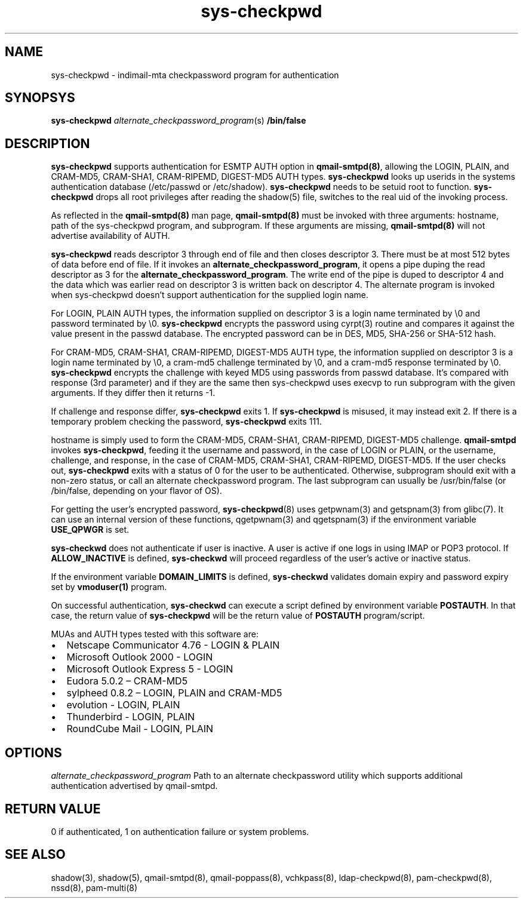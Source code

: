 .TH sys-checkpwd 8
.SH NAME
sys-checkpwd \- indimail-mta checkpassword program for authentication

.SH SYNOPSYS
\fBsys-checkpwd\fR \fIalternate_checkpassword_program\fR(s) \fB/bin/false\fR

.SH DESCRIPTION
\fBsys-checkpwd\fR supports authentication for ESMTP AUTH option in \fBqmail-smtpd(8)\fR,
allowing the LOGIN, PLAIN, and CRAM-MD5, CRAM-SHA1, CRAM-RIPEMD, DIGEST-MD5 AUTH types.
\fBsys-checkpwd\fR looks up userids in the systems authentication database (/etc/passwd
or /etc/shadow). \fBsys-checkpwd\fR needs to be setuid root to function.
\fBsys-checkpwd\fR drops all root privileges after reading the shadow(5)
file, switches to the real uid of the invoking process.
.PP
As reflected in the \fBqmail-smtpd(8)\fR man page, \fBqmail-smtpd(8)\fR must be invoked with
three arguments: hostname, path of the sys-checkpwd program, and subprogram. If these
arguments are missing, \fBqmail-smtpd(8)\fR will not advertise availability of AUTH.
.PP
\fBsys-checkpwd\fR reads descriptor 3 through end of file and then closes
descriptor 3. There must be at most 512 bytes of data before end of file. If it invokes an
\fBalternate_checkpassword_program\fR, it opens a pipe duping the read descriptor as 3 for
the \fBalternate_checkpassword_program\fR. The write end of the pipe is duped to descriptor 4
and the data which was earlier read on descriptor 3 is written back on descriptor 4.
The alternate program is invoked when sys-checkpwd doesn't support authentication for the
supplied login name.
.PP
For LOGIN, PLAIN AUTH types, the information supplied on descriptor 3 is a login name
terminated by \\0 and password terminated by \\0. \fBsys-checkpwd\fR encrypts the password using
cyrpt(3) routine and compares it against the value present in the passwd database. The encrypted
password can be in DES, MD5, SHA-256 or SHA-512 hash.
.PP
For CRAM-MD5, CRAM-SHA1, CRAM-RIPEMD, DIGEST-MD5 AUTH type, the information supplied on
descriptor 3 is a login name terminated by \\0, a cram-md5 challenge terminated by \\0, and
a cram-md5 response terminated by \\0.  \fBsys-checkpwd\fR encrypts the
challenge with keyed MD5 using passwords from passwd database. It's compared with
response (3rd parameter) and if they are the same then sys-checkpwd uses execvp to
run subprogram with the given arguments. If they differ then it returns -1.
.PP
If challenge and response differ, \fBsys-checkpwd\fR exits 1. If \fBsys-checkpwd\fR
is misused, it may instead exit 2. If there is a temporary problem checking the password,
\fBsys-checkpwd\fR exits 111.
.PP
hostname is simply used to form the CRAM-MD5, CRAM-SHA1, CRAM-RIPEMD, DIGEST-MD5 challenge.
\fBqmail-smtpd\fR invokes \fBsys-checkpwd\fR, feeding it the username and password, in the case
of LOGIN or PLAIN, or the username, challenge, and response, in the case of CRAM-MD5,
CRAM-SHA1, CRAM-RIPEMD, DIGEST-MD5.  If the user checks out, \fBsys-checkpwd\fR
exits with a status of 0 for the user to be authenticated. Otherwise, subprogram should
exit with a non-zero status, or call an alternate checkpassword program. The last
subprogram can usually be /usr/bin/false (or /bin/false, depending on your flavor of OS).

.PP
For getting the user's encrypted password, \fBsys-checkpwd\fR(8) uses
getpwnam(3) and getspnam(3) from glibc(7). It can use an internal version
of these functions, qgetpwnam(3) and qgetspnam(3) if the environment
variable \fBUSE_QPWGR\fR is set.

.PP
\fBsys-checkwd\fR does not authenticate if user is inactive. A user is active if one logs in using
IMAP or POP3 protocol. If \fBALLOW_INACTIVE\fR is defined, \fBsys-checkwd\fR will proceed regardless
of the user's active or inactive status.

If the environment variable \fBDOMAIN_LIMITS\fR is defined, \fBsys-checkwd\fR validates domain
expiry and password expiry set by \fBvmoduser(1)\fR program.

On successful authentication, \fBsys-checkwd\fR can execute a script defined by environment
variable \fBPOSTAUTH\fR. In that case, the return value of \fBsys-checkpwd\fR will be the
return value of \fBPOSTAUTH\fR program/script.
.PP
MUAs and AUTH types tested with this software are:

.IP \[bu] 2
Netscape Communicator 4.76 - LOGIN & PLAIN
.IP \[bu]
Microsoft Outlook 2000 - LOGIN
.IP \[bu]
Microsoft Outlook Express 5 - LOGIN
.IP \[bu]
Eudora 5.0.2 – CRAM-MD5
.IP \[bu]
sylpheed 0.8.2 – LOGIN, PLAIN and CRAM-MD5
.IP \[bu]
evolution - LOGIN, PLAIN
.IP \[bu]
Thunderbird - LOGIN, PLAIN
.IP \[bu]
RoundCube Mail - LOGIN, PLAIN

.SH OPTIONS
\fIalternate_checkpassword_program\fR
Path to an alternate checkpassword utility which supports additional authentication
advertised by qmail-smtpd.

.SH RETURN VALUE
0 if authenticated, 1 on authentication failure or system problems.

.SH "SEE ALSO"
shadow(3),
shadow(5),
qmail-smtpd(8),
qmail-poppass(8),
vchkpass(8),
ldap-checkpwd(8),
pam-checkpwd(8),
nssd(8),
pam-multi(8)
